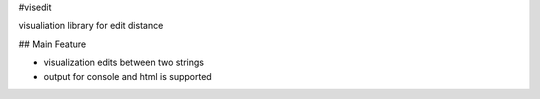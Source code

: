 #visedit

visualiation library for edit distance

## Main Feature

* visualization edits between two strings
* output for console and html is supported
